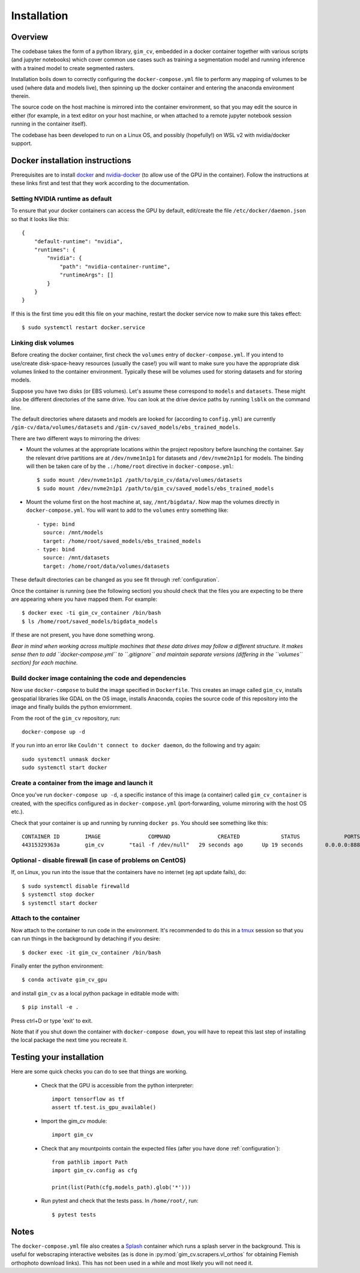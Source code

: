 Installation
============

Overview
--------

The codebase takes the form of a python library, ``gim_cv``, embedded in a docker 
container together with various scripts (and jupyter notebooks) which cover common 
use cases such as training a segmentation model and running inference with a trained 
model to create segmented rasters.

Installation boils down to correctly configuring the ``docker-compose.yml`` file to 
perform any mapping of volumes to be used (where data and models live), then 
spinning up the docker container and entering the anaconda environment therein.

The source code on the host machine is mirrored into the container environment, so that 
you may edit the source in either (for example, in a text editor on your host machine, 
or when attached to a remote jupyter notebook session running in the container itself).

The codebase has been developed to run on a Linux OS, and possibly (hopefully!) on 
WSL v2 with nvidia/docker support.

Docker installation instructions
--------------------------------

Prerequisites are to install `docker`_ and `nvidia-docker`_ (to allow use of the GPU in 
the container). Follow the instructions at these links first and test that they work 
according to the documentation.

.. _docker: https://docs.docker.com/engine/install/ubuntu/#installation-methods
.. _nvidia-docker: https://docs.nvidia.com/datacenter/cloud-native/container-toolkit/install-guide.html

Setting NVIDIA runtime as default
^^^^^^^^^^^^^^^^^^^^^^^^^^^^^^^^^

To ensure that your docker containers can access the GPU by default, edit/create the file 
``/etc/docker/daemon.json`` so that it looks like this::

    {
        "default-runtime": "nvidia",
        "runtimes": {
            "nvidia": {
                "path": "nvidia-container-runtime",
                "runtimeArgs": []
            }
        }
    }

If this is the first time you edit this file on your machine, restart the docker 
service now to make sure this takes effect::

    $ sudo systemctl restart docker.service

Linking disk volumes
^^^^^^^^^^^^^^^^^^^^

Before creating the docker container, first check the ``volumes`` entry of ``docker-compose.yml``.
If you intend to use/create disk-space-heavy resources (usually the case!) you will want to 
make sure you have the appropriate disk volumes linked to the container environment. Typically 
these will be volumes used for storing datasets and for storing models.

Suppose you have two disks (or EBS volumes).
Let's assume these correspond to ``models`` and ``datasets``. These might also be 
different directories of the same drive. You can look at the drive device paths by running 
``lsblk`` on the command line.

The default directories where datasets and models are looked for (according to ``config.yml``) are 
currently ``/gim-cv/data/volumes/datasets`` and ``/gim-cv/saved_models/ebs_trained_models``.

There are two different ways to mirroring the drives:

*    Mount the volumes at the appropriate locations within the project repository 
     before launching the container. Say the relevant drive partitions are at 
     ``/dev/nvme1n1p1`` for datasets and ``/dev/nvme2n1p1`` for models. 
     The binding will then be taken care of by the ``.:/home/root`` directive in ``docker-compose.yml``::

        $ sudo mount /dev/nvme1n1p1 /path/to/gim_cv/data/volumes/datasets
        $ sudo mount /dev/nvme2n1p1 /path/to/gim_cv/saved_models/ebs_trained_models

*    Mount the volume first on the host machine at, say, ``/mnt/bigdata/``. Now map the volumes 
     directly in ``docker-compose.yml``. You will want to add to the ``volumes`` entry 
     something like::

        - type: bind
          source: /mnt/models
          target: /home/root/saved_models/ebs_trained_models
        - type: bind
          source: /mnt/datasets
          target: /home/root/data/volumes/datasets

These default directories can be changed as you see fit through :ref:`configuration`.

Once the container is running (see the following section) you should check that the files 
you are expecting to be there are appearing where you have mapped them. For example::

    $ docker exec -ti gim_cv_container /bin/bash
    $ ls /home/root/saved_models/bigdata_models

If these are not present, you have done something wrong.

*Bear in mind when working across multiple machines that these data drives may follow a different 
structure. It makes sense then to add ``docker-compose.yml`` to ``.gitignore`` and maintain separate 
versions (differing in the ``volumes`` section) for each machine.*


Build docker image containing the code and dependencies
^^^^^^^^^^^^^^^^^^^^^^^^^^^^^^^^^^^^^^^^^^^^^^^^^^^^^^^

Now use ``docker-compose`` to build the image specified in ``Dockerfile``. This creates an
image called ``gim_cv``, installs geospatial libraries like GDAL on the OS image, installs 
Anaconda, copies the source code of this repository into the image and finally builds the 
python enviornment.

From the root of the ``gim_cv`` repository, run::

    docker-compose up -d


If you run into an error like ``Couldn't connect to docker daemon``, do the
following and try again::

    sudo systemctl unmask docker
    sudo systemctl start docker


Create a container from the image and launch it
^^^^^^^^^^^^^^^^^^^^^^^^^^^^^^^^^^^^^^^^^^^^^^^

Once you've run ``docker-compose up -d``, a specific instance of this image
(a container) called ``gim_cv_container`` is created, with the specifics configured 
as in ``docker-compose.yml`` (port-forwarding, volume mirroring with the host OS etc.).

Check that your container is up and running by running ``docker ps``. You should see 
something like this::

    CONTAINER ID        IMAGE               COMMAND               CREATED             STATUS              PORTS                    NAMES
    44315329363a        gim_cv        "tail -f /dev/null"   29 seconds ago      Up 19 seconds       0.0.0.0:8888->8888/tcp   gim_cv_container


Optional - disable firewall (in case of problems on CentOS)
^^^^^^^^^^^^^^^^^^^^^^^^^^^^^^^^^^^^^^^^^^^^^^^^^^^^^^^^^^^

If, on Linux, you run into the issue that the containers have no internet
(eg apt update fails), do::

    $ sudo systemctl disable firewalld
    $ systemctl stop docker
    $ systemctl start docker


Attach to the container
^^^^^^^^^^^^^^^^^^^^^^^

Now attach to the container to run code in the environment. It's recommended to do this
in a `tmux`_ session so that you can run things in the background by detaching 
if you desire::

    $ docker exec -it gim_cv_container /bin/bash

.. _tmux : https://linuxize.com/post/getting-started-with-tmux/

Finally enter the python environment::

    $ conda activate gim_cv_gpu

and install ``gim_cv`` as a local python package in editable mode with::

    $ pip install -e .

Press ctrl+D or type 'exit' to exit.

Note that if you shut down the container with ``docker-compose down``, you will have 
to repeat this last step of installing the local package the next time you recreate it.

Testing your installation
-------------------------

Here are some quick checks you can do to see that things are working.

    * Check that the GPU is accessible from the python interpreter::

        import tensorflow as tf
        assert tf.test.is_gpu_available()

    * Import the gim_cv module::

        import gim_cv

    * Check that any mountpoints contain the expected files (after you have done
      :ref:`configuration`)::

        from pathlib import Path
        import gim_cv.config as cfg

        print(list(Path(cfg.models_path).glob('*')))

    * Run pytest and check that the tests pass. In ``/home/root/``, run::

        $ pytest tests

Notes
-----

The ``docker-compose.yml`` file also creates a `Splash`_ container which 
runs a splash server in the background. This is useful for webscraping 
interactive websites (as is done in :py:mod:`gim_cv.scrapers.vl_orthos`
for obtaining Flemish orthophoto download links). This has not been used 
in a while and most likely you will not need it.

.. _Splash: https://splash.readthedocs.io/en/stable/api.html
